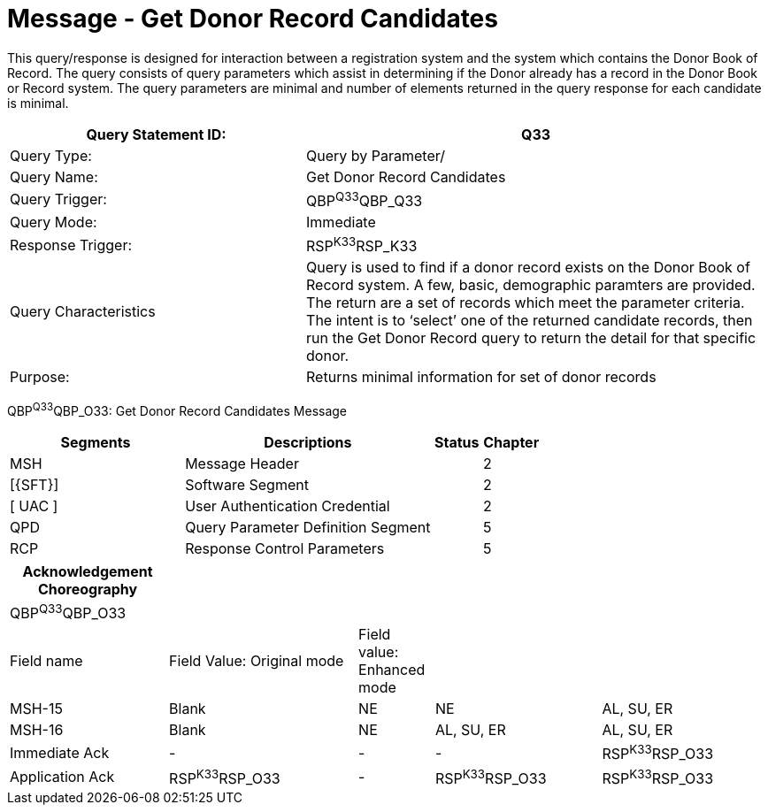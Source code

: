 = Message - Get Donor Record Candidates
:render_as: Message Page
:v291_section: 4.16.6

This query/response is designed for interaction between a registration system and the system which contains the Donor Book of Record. The query consists of query parameters which assist in determining if the Donor already has a record in the Donor Book or Record system. The query parameters are minimal and number of elements returned in the query response for each candidate is minimal.

[width="100%",cols="39%,61%",options="header",]

|===

|Query Statement ID: |Q33

|Query Type: |Query by Parameter/

|Query Name: |Get Donor Record Candidates

|Query Trigger: |QBP^Q33^QBP_Q33

|Query Mode: |Immediate

|Response Trigger: |RSP^K33^RSP_K33

|Query Characteristics |Query is used to find if a donor record exists on the Donor Book of Record system. A few, basic, demographic paramters are provided. The return are a set of records which meet the parameter criteria. The intent is to ‘select’ one of the returned candidate records, then run the Get Donor Record query to return the detail for that specific donor.

|Purpose: |Returns minimal information for set of donor records

|===

QBP^Q33^QBP_O33: Get Donor Record Candidates Message

[width="100%",cols="33%,47%,9%,11%",options="header",]

|===

|Segments |Descriptions |Status |Chapter

|MSH |Message Header | |2

|[\{SFT}] |Software Segment | |2

|[ UAC ] |User Authentication Credential | |2

|QPD |Query Parameter Definition Segment | |5

|RCP |Response Control Parameters | |5

|===

[width="100%",cols="21%,25%,10%,22%,22%",options="header",]

|===

|Acknowledgement Choreography | | | |

|QBP^Q33^QBP_O33 | | | |

|Field name |Field Value: Original mode |Field value: Enhanced mode | |

|MSH-15 |Blank |NE |NE |AL, SU, ER

|MSH-16 |Blank |NE |AL, SU, ER |AL, SU, ER

|Immediate Ack |- |- |- |RSP^K33^RSP_O33

|Application Ack |RSP^K33^RSP_O33 |- |RSP^K33^RSP_O33 |RSP^K33^RSP_O33

|===

[message-tabs, ["QBP^Q33^QBP_Q33", "QBP^Q33 Interaction", "RSP^K33^RSP_K33", "RSP^K33 Interaction"]]

